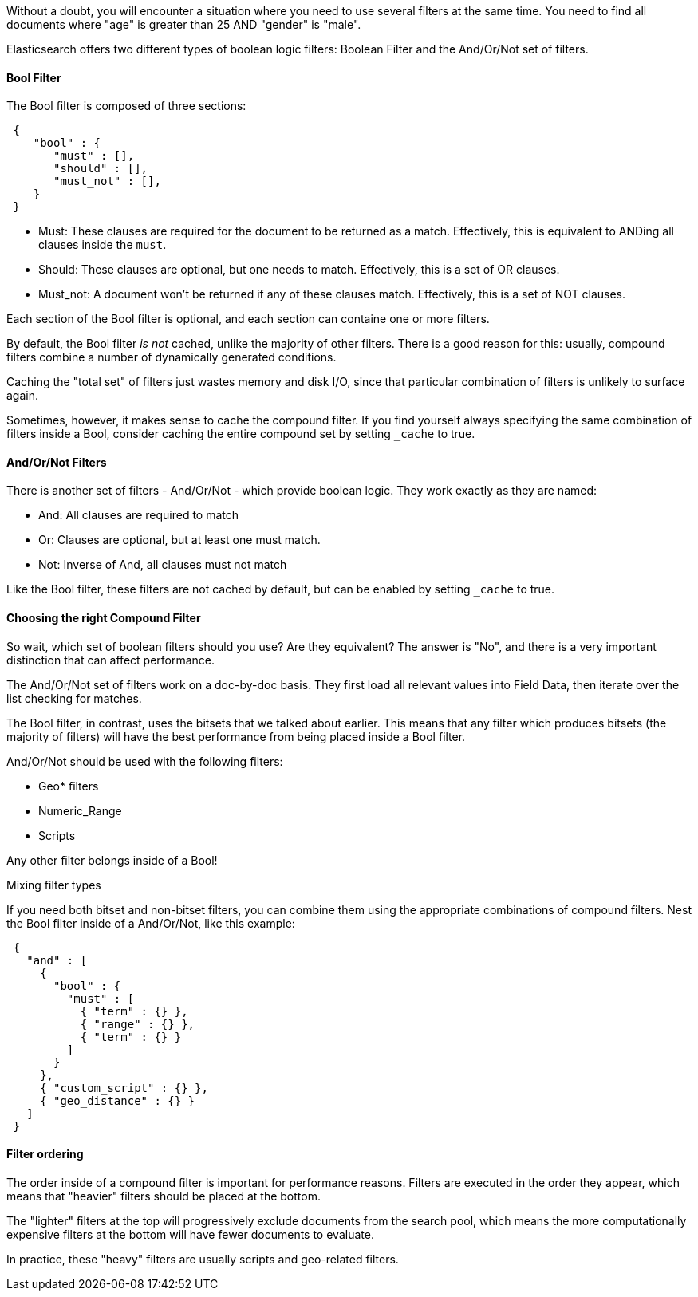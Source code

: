 
Without a doubt, you will encounter a situation where you need to use several
filters at the same time.  You need to find all documents where "age" is greater
than 25 AND "gender" is "male".

Elasticsearch offers two different types of boolean logic filters: Boolean
Filter and the And/Or/Not set of filters.

==== Bool Filter

The Bool filter is composed of three sections:

[source,js]
--------------------------------------------------
 {
    "bool" : {
       "must" : [],
       "should" : [],
       "must_not" : [],
    }
 }
--------------------------------------------------


 - Must: These clauses are required for the document to be returned
 as a match. Effectively, this is equivalent to ANDing all clauses inside the
 `must`.

 - Should: These clauses are optional, but one needs to match.  Effectively,
 this is a set of OR clauses.

 - Must_not: A document won't be returned if any of these clauses match.  Effectively,
 this is a set of NOT clauses.

Each section of the Bool filter is optional, and each section can containe one
or more filters.

By default, the Bool filter _is not_ cached, unlike the majority of other filters.
There is a good reason for this: usually, compound filters combine a number
of dynamically generated conditions.

Caching the "total set" of filters just wastes memory and disk I/O, since that
particular combination of filters is unlikely to surface again.

Sometimes, however, it makes sense to cache the compound filter.  If you find
yourself always specifying the same combination of filters inside a Bool,
consider caching the entire compound set by setting `_cache` to true.

==== And/Or/Not Filters

There is another set of filters - And/Or/Not - which provide boolean logic.
They work exactly as they are named:

 - And: All clauses are required to match
 - Or: Clauses are optional, but at least one must match.
 - Not: Inverse of And, all clauses must not match

Like the Bool filter, these filters are not cached by default, but can be
enabled by setting `_cache` to true.

==== Choosing the right Compound Filter

So wait, which set of boolean filters should you use?  Are they equivalent?
The answer is "No", and there is a very important distinction that can affect
performance.

The And/Or/Not set of filters work on a doc-by-doc basis. They first load all
relevant values into Field Data, then iterate over the list checking for matches.

The Bool filter, in contrast, uses the bitsets that we talked about earlier.
This means that any filter which produces bitsets (the majority of filters)
will have the best performance from being placed inside a Bool filter.

And/Or/Not should be used with the following filters:

- Geo* filters
- Numeric_Range
- Scripts

Any other filter belongs inside of a Bool!

.Mixing filter types
****
If you need both bitset and non-bitset filters, you can combine them using the
appropriate combinations of compound filters.  Nest the Bool filter inside of
a And/Or/Not, like this example:

[source,js]
--------------------------------------------------
 {
   "and" : [
     {
       "bool" : {
         "must" : [
           { "term" : {} },
           { "range" : {} },
           { "term" : {} }
         ]
       }
     },
     { "custom_script" : {} },
     { "geo_distance" : {} }
   ]
 }
--------------------------------------------------

****

==== Filter ordering

The order inside of a compound filter is important for performance reasons.
Filters are executed in the order they appear, which means that "heavier" filters
should be placed at the bottom.

The "lighter" filters at the top will progressively exclude documents from the
search pool, which means the more computationally expensive filters at the bottom
will have fewer documents to evaluate.

In practice, these "heavy" filters are usually scripts and geo-related filters.
